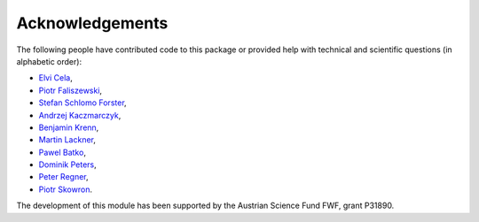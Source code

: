 Acknowledgements
================

The following people have contributed code to this package or provided help with technical and
scientific questions (in alphabetic order):

- `Elvi Cela <https://github.com/elvic96>`_,
- `Piotr Faliszewski <http://home.agh.edu.pl/~faliszew/>`_,
- `Stefan Schlomo Forster <https://github.com/stefanschlomoforster>`_,
- `Andrzej Kaczmarczyk <http://www.user.tu-berlin.de/droores/>`_,
- `Benjamin Krenn <https://github.com/benjaminkrenn>`_,
- `Martin Lackner <http://martin.lackner.xyz/>`_,
- `Pawel Batko <https://github.com/pbatko>`_,
- `Dominik Peters <http://dominik-peters.de/>`_,
- `Peter Regner <https://github.com/lumbric>`_,
- `Piotr Skowron <https://www.mimuw.edu.pl/~ps219737/>`_.

The development of this module has been supported by the Austrian Science Fund FWF, grant P31890.
